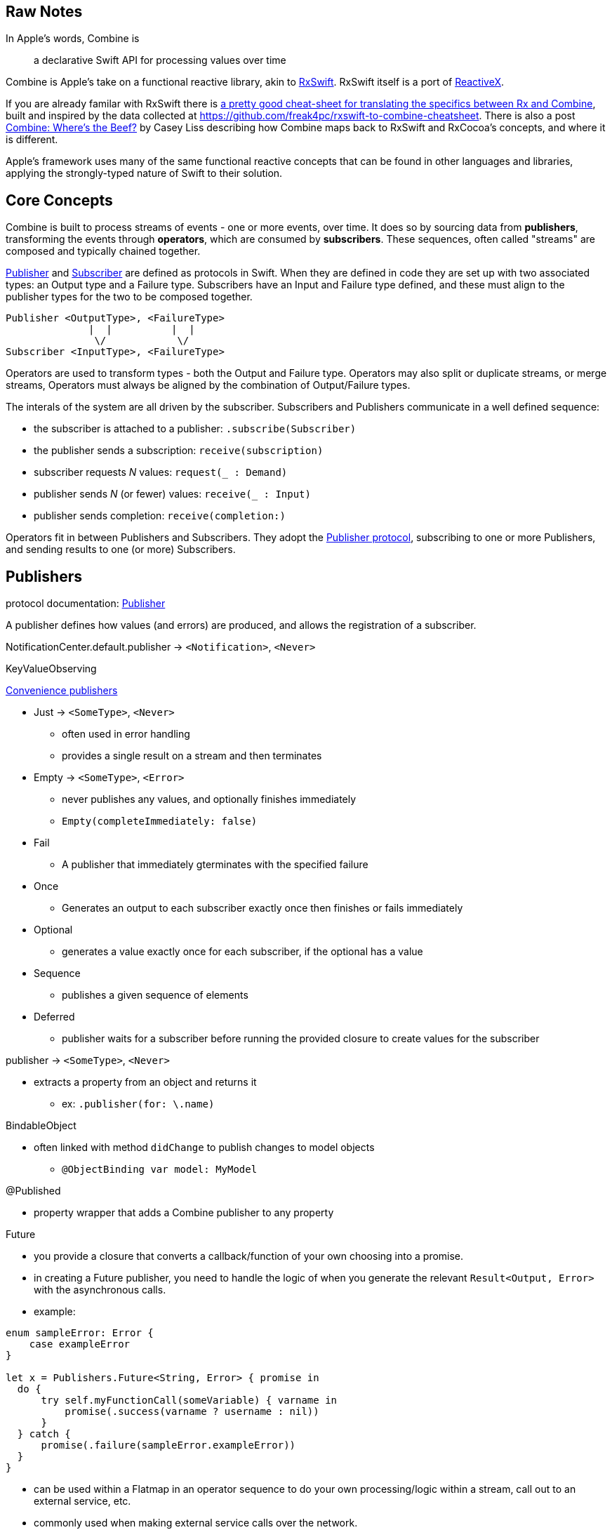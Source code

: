 [#raw-notes]
== Raw Notes

In Apple's words, Combine is

[quote]
a declarative Swift API for processing values over time

Combine is Apple's take on a functional reactive library, akin to https://github.com/ReactiveX/RxSwift[RxSwift].
RxSwift itself is a port of http://reactivex.io[ReactiveX].

If you are already familar with RxSwift there is https://medium.com/gett-engineering/rxswift-to-apples-combine-cheat-sheet-e9ce32b14c5b[a pretty good cheat-sheet for translating the specifics between Rx and Combine],
built and inspired by the data collected at
https://github.com/freak4pc/rxswift-to-combine-cheatsheet.
There is also a post https://www.caseyliss.com/2019/6/17/combine-wheres-the-beef[Combine: Where's the Beef?] by Casey Liss describing how Combine maps back to RxSwift and RxCocoa's concepts, and where it is different.

Apple's framework uses many of the same functional reactive concepts that can be found in other languages and libraries, applying the strongly-typed nature of Swift to their solution.

== Core Concepts

Combine is built to process streams of events - one or more events, over time.
It does so by sourcing data from **publishers**, transforming the events through **operators**, which are consumed by **subscribers**.
These sequences, often called "streams" are composed and typically chained together.

https://developer.apple.com/documentation/combine/publisher[Publisher] and
https://developer.apple.com/documentation/combine/subscriber[Subscriber] are defined as
protocols in Swift.
When they are defined in code they are set up with two associated types: an Output type and a Failure type.
Subscribers have an Input and Failure type defined, and these must align to the publisher types for the two to be composed together.

[source]
--
Publisher <OutputType>, <FailureType>
              |  |          |  |
               \/            \/
Subscriber <InputType>, <FailureType>
--

Operators are used to transform types - both the Output and Failure type.
Operators may also split or duplicate streams, or merge streams, Operators must always be aligned by the combination of Output/Failure types.

The interals of the system are all driven by the subscriber.
Subscribers and Publishers communicate in a well defined sequence:

* the subscriber is attached to a publisher: `.subscribe(Subscriber)`
* the publisher sends a subscription: `receive(subscription)`
* subscriber requests _N_ values: `request(_ : Demand)`
* publisher sends _N_ (or fewer) values: `receive(_ : Input)`
* publisher sends completion: `receive(completion:)`

Operators fit in between Publishers and Subscribers.
They adopt the https://developer.apple.com/documentation/combine/publisher[Publisher protocol], subscribing to one or more Publishers, and sending results to one (or more) Subscribers.

== Publishers

protocol documentation: https://developer.apple.com/documentation/combine/publisher[Publisher]

A publisher defines how values (and errors) are produced, and allows the registration of a subscriber.

NotificationCenter.default.publisher -> `<Notification>`, `<Never>`

KeyValueObserving

https://developer.apple.com/documentation/combine/publishers[Convenience publishers]

* Just -> `<SomeType>`, `<Never>`
** often used in error handling
** provides a single result on a stream and then terminates

* Empty -> `<SomeType>`, `<Error>`
** never publishes any values, and optionally finishes immediately
** `Empty(completeImmediately: false)`

* Fail
** A publisher that immediately gterminates with the specified failure

* Once
** Generates an output to each subscriber exactly once then finishes or fails immediately

* Optional
** generates a value exactly once for each subscriber, if the optional has a value

* Sequence
** publishes a given sequence of elements

* Deferred
** publisher waits for a subscriber before running the provided closure to create values for the subscriber

publisher -> `<SomeType>`, `<Never>`

* extracts a property from an object and returns it
** ex: `.publisher(for: \.name)`

BindableObject

* often linked with method `didChange` to publish changes to model objects
** `@ObjectBinding var model: MyModel`

@Published

* property wrapper that adds a Combine publisher to any property

Future

* you provide a closure that converts a callback/function of your own choosing into a promise.
* in creating a Future publisher, you need to handle the logic of when you generate the relevant `Result<Output, Error>` with the asynchronous calls.

* example:

[source,swift]
----
enum sampleError: Error {
    case exampleError
}

let x = Publishers.Future<String, Error> { promise in
  do {
      try self.myFunctionCall(someVariable) { varname in
          promise(.success(varname ? username : nil))
      }
  } catch {
      promise(.failure(sampleError.exampleError))
  }
}
----

* can be used within a Flatmap in an operator sequence to do your own processing/logic within a stream, call out to an external service, etc.
* commonly used when making external service calls over the network.

DataTaskPublisher

* part of URLSession
** https://developer.apple.com/documentation/foundation/urlsession/3329707-datataskpublisher[dataTaskPublisher]
** two versions, on taking a type `URL`, the other `URLSession
** outputs https://developer.apple.com/documentation/foundation/urlsession/datataskpublisher[`URLSession.DataTaskPublisher`]

Timer

* https://developer.apple.com/documentation/foundation/timer/timerpublisher[TimerPublisher]

Scene Publisher (from https://developer.apple.com/documentation/realitykit[RealityKit])

* https://developer.apple.com/documentation/realitykit/scene/publisher[Scene.Publisher]
** https://developer.apple.com/documentation/realitykit/sceneevents[SceneEvents]
** https://developer.apple.com/documentation/realitykit/animationevents[AnimationEvents]
** https://developer.apple.com/documentation/realitykit/audioevents[AudioEvents]
** https://developer.apple.com/documentation/realitykit/collisionevents[CollisionEvents]

[source,swift]
----
var request = URLRequest(url: regularURL)
return URLSession.shared.dataTaskPublisher(for: request)
----

== Subscribers

Subscribers can support cancellation, which terminates a subscription and shuts down all the stream processing prior to any Completion sent by the publisher.
Both `Assign` and `Sink` conform to the https://developer.apple.com/documentation/combine/cancellable[cancellable protocol].

Kinds of subscribers:

* https://developer.apple.com/documentation/combine/subscribers/assign[Assign]: key-path assignment
** ex: `Subscribers.Assign(object: exampleObject, keyPath: \.someProperty)`
** ex: `.assign(to: \.isEnabled, on: signupButton)`
** Assigns the value of a KVO-compliant property from a publisher.
** requires Failure to be `<Never>`

* https://developer.apple.com/documentation/combine/subscribers/sink[Sink]
** you provide a closure where you process the results
** ex:

[source,swift]
----
let cancellablePublisher = somePublisher.sink { data in
  // do what you need with the data...
}

cancellablePublisher.cancel() // to kill the stream before it's complete
----

SwiftUI also provides subscribers.

* SwiftUI provides the subscribers, you primarily fill in the publishers and operators

## Subjects

A https://developer.apple.com/documentation/combine/subject[Subject] behaves like both a
publisher and subscriber.
Subjects can be used to "inject" values into a stream, by calling the subject's `.send()` method.
This is useful for integrating existing imperative code with Combine.

A subject can also broadcast values to multiple subscribers.

There are two primary types of Subject:

* https://developer.apple.com/documentation/combine/passthroughsubject[`Passthrough`]
** Passthrough doesn't maintain any state - just passes through provided values

* https://developer.apple.com/documentation/combine/currentvaluesubject[`CurrentValue`] subscribers
** CurrentValue remembers the current value so that when you attach a subscriber you can see the current value

## Operators

The naming pattern of operators tends to follow similiar patterns on ordered collection types.

signature transformations

* eraseToAnyPublisher
** when you chain operators together in swift, the object's type signature accumulates all the various types, and it gets ugly pretty quickly.
** eraseToAnyPublisher takes the signature and "erases" the type back to the common type of AnyPublisher
** this provides a cleaner type for external declarations (framework was created prior to Swift 5's opaque types)
** `.eraseToAnyPublisher()`
** often at the end of chains of operators, and cleans up the type signature of the property getting asigned to the chain of operators

### functional transformations

* map
** you provide a closure that gets the values and chooses what to publish
** there's a variant `tryMap` that that transforms all elements from the upstream publisher with a provided error-throwing closure.

* compactMap
** republishes all non-nil results of calling a closure with each received element.
** there's a variant `tryCompactMap` for use with a provided error-throwing closure.

* prefix
** Republishes elements until another publisher emits an element.
** requires Failure to be `<Never>`

* decode
** common operating where you hand in a type of decoder, and transform data (ex: JSON) into an object
** can fail, so it returns an error type
** Available when Output conforms to Decodable.
** -> `<SomeType>`, `<Error>`

* flatMap
** collapses nil values out of a stream
** used with error recovery or async operations that might fail (ex: Future)
** requires Failure to be `<Never>`

* removeDuplicates
** `.removeDuplicates()`
** remembers what was previously sent in the stream, and only passes forward new values
** there's a variant `tryRemoveDuplicates` for use with a provided error-throwing closure.

* encode
** Encodes the output from upstream using a specified TopLevelEncoder. For example, use JSONEncoder or PropertyListEncoder
** Available when Output conforms to Encodable.

### list operations

* filter
** requires Failure to be `<Never>`
** takes a closure where you can specify how/what gets filtered
** there's a variant `tryFilter`for use with a provided error-throwing closure.

* merge
** Combines elements from this publisher with those from another publisher of the same type, delivering an interleaved sequence of elements.
** requires Failure to be `<Never>`
** multiple variants that will merge between 2 and 8 different streams

* reduce
** A publisher that applies a closure to all received elements and produces an accumulated value when the upstream publisher finishes.
** requires Failure to be `<Never>`
** there's a varient `tryReduce` for use with a provided error-throwing closure.

* contains
** emits a Boolean value when a specified element is received from its upstream publisher.
** variant `containsWhere` when a provided predicate is satisfied
** variant `tryContainsWhere` when a provided predicate is satisfied but could throw errors

* drop
** multiple variants
** requires Failure to be `<Never>`
** Ignores elements from the upstream publisher until it receives an element from a second publisher.
** or `drop(while: {})`

* dropFirst

* count
** publishes the number of items received from the upstream publisher

* comparison
** republishes items from another publisher only if each new item is in increasing order from the previously-published item.
** there's a variant `tryComparson` which fails if the ordering logic throws an error

* prepend
** Prefixes a Publisher’s output with the specified sequence.
** requires Failure to be `<Never>`

* append
** Append a Publisher’s output with the specified sequence.
** requires Failure to be `<Never>`

### error handling

* assertNoFailure
** Raises a fatal error when its upstream publisher fails, and otherwise republishes all received input.

* retry
** requires Failure to be `<Never>`
** multiple variants - once or by a provided count

* catch
** Handles errors from an upstream publisher by replacing it with another publisher.

* mapError
** Converts any failure from the upstream publisher into a new error.

* setFailureType

* breakpoint
** Raises a debugger signal when a provided closure needs to stop the process in the debugger.

* breakpointOnError
** Raises a debugger signal upon receiving a failure.

### thread or queue movement

* receive(on:)
** `.receive(on: RunLoop.main)`

* subscribe(on:)

### scheduling and time

* throttle
** Publishes either the most-recent or first element published by the upstream publisher in the specified time interval.
** requires Failure to be `<Never>`

* timeout
** Terminates publishing if the upstream publisher exceeds the specified time interval without producing an element.
** requires Failure to be `<Never>`

* debounce
** `.debounce(for: 0.5, scheduler: RunLoop.main)`
** collapses multiple values within a specified time window into a single value
** often used with `.removeDuplicates()`

* delay
** Delays delivery of all output to the downstream receiver by a specified amount of time on a particular scheduler.
** requires Failure to be `<Never>`

* measureInterval
** Measures and emits the time interval between events received from an upstream publisher.
** requires Failure to be `<Never>`

### combining streams

* zip
** Combine elements from another publisher and deliver pairs of elements as tuples.
** requires Failure to be `<Never>`

* combineLatest
** brings inputs from 2 (or more) streams together
** you provide a closure that gets the values and chooses what to publish

(operators to be organized and described):

* collect
** multiple variants
*** buffers items
*** `collect()` Collects all received elements, and emits a single array of the collection when the upstream publisher finishes.
*** `collect(Int)` collects N elements and emits as an array
*** `collect(.byTime)` or `collect(.byTimeOrCount)`

* max
** Available when Output conforms to Comparable.
** Publishes the maximum value received from the upstream publisher, after it finishes.

* min
** Publishes the minimum value received from the upstream publisher, after it finishes.
** Available when Output conforms to Comparable.

* allSatisfy
** Publishes a single Boolean value that indicates whether all received elements pass a given predicate.
** there's a variant `tryAllSatisfy` when the predicate can throw errors

* replaceError
** requires Failure to be `<Never>`

* replaceEmpty
** requires Failure to be `<Never>`

* replaceNil
** requires Failure to be `<Never>`
** Replaces nil elements in the stream with the proviced element.

* abortOnError

* ignoreOutput

* switchToLatest

* scan

* handleEvents

* first
** requires Failure to be `<Never>`
** publishes the first element to satisfy a provided predicate

* last
** requires Failure to be `<Never>`
** publishes the last element to satisfy a provided predicate

* log

* print
** Prints log messages for all publishing events.
** requires Failure to be `<Never>`

* output

* multicast

